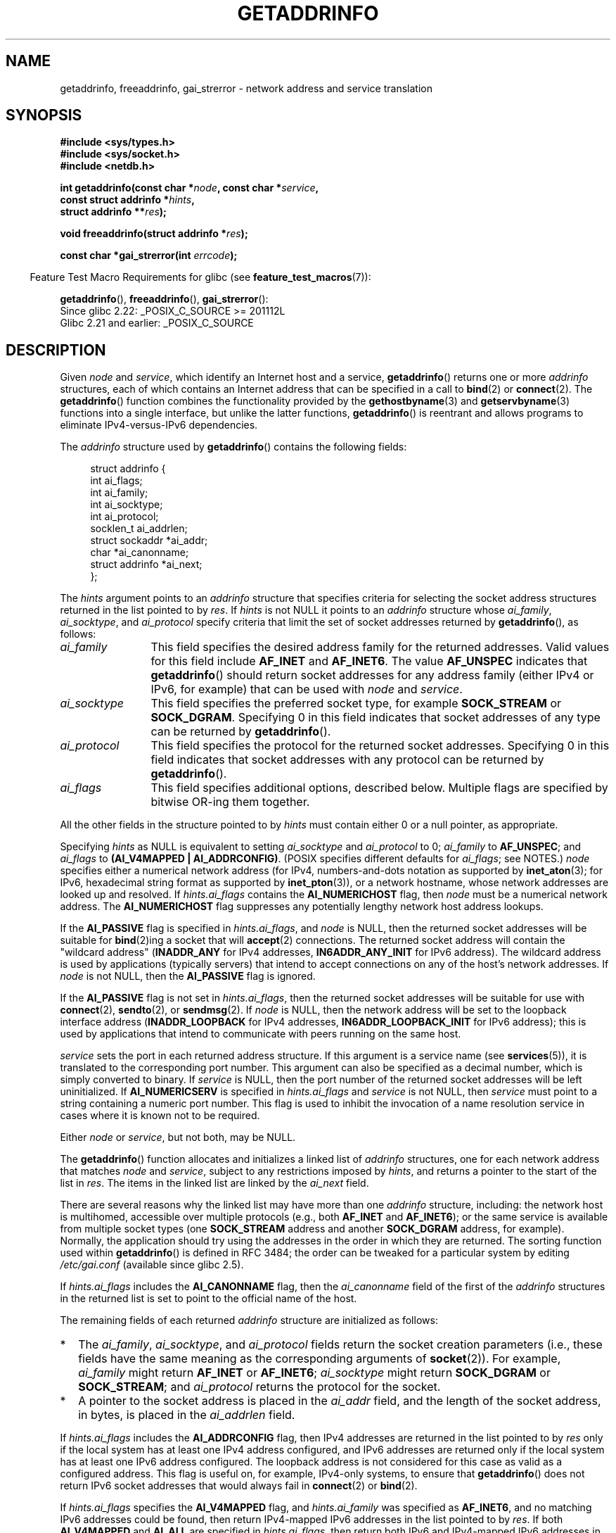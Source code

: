 .\" Copyright (c) 2007, 2008 Michael Kerrisk <mtk.manpages@gmail.com>
.\" and Copyright (c) 2006 Ulrich Drepper <drepper@redhat.com>
.\" A few pieces of an earlier version remain:
.\" Copyright 2000, Sam Varshavchik <mrsam@courier-mta.com>
.\"
.\" %%%LICENSE_START(VERBATIM)
.\" Permission is granted to make and distribute verbatim copies of this
.\" manual provided the copyright notice and this permission notice are
.\" preserved on all copies.
.\"
.\" Permission is granted to copy and distribute modified versions of this
.\" manual under the conditions for verbatim copying, provided that the
.\" entire resulting derived work is distributed under the terms of a
.\" permission notice identical to this one.
.\"
.\" Since the Linux kernel and libraries are constantly changing, this
.\" manual page may be incorrect or out-of-date.  The author(s) assume no
.\" responsibility for errors or omissions, or for damages resulting from
.\" the use of the information contained herein.  The author(s) may not
.\" have taken the same level of care in the production of this manual,
.\" which is licensed free of charge, as they might when working
.\" professionally.
.\"
.\" Formatted or processed versions of this manual, if unaccompanied by
.\" the source, must acknowledge the copyright and authors of this work.
.\" %%%LICENSE_END
.\"
.\" References: RFC 2553
.\"
.\" 2005-08-09, mtk, added AI_ALL, AI_ADDRCONFIG, AI_V4MAPPED,
.\"			and AI_NUMERICSERV.
.\" 2006-11-25, Ulrich Drepper <drepper@redhat.com>
.\"     Add text describing Internationalized Domain Name extensions.
.\" 2007-06-08, mtk: added example programs
.\" 2008-02-26, mtk; clarify discussion of NULL 'hints' argument; other
.\"     minor rewrites.
.\" 2008-06-18, mtk: many parts rewritten
.\" 2008-12-04, Petr Baudis <pasky@suse.cz>
.\"	Describe results ordering and reference /etc/gai.conf.
.\"
.\" FIXME . glibc's 2.9 NEWS file documents DCCP and UDP-lite support
.\"           and is SCTP support now also there?
.\"
.TH GETADDRINFO 3 2016-03-15 "GNU" "Linux Programmer's Manual"
.SH NAME
getaddrinfo, freeaddrinfo, gai_strerror \- network address and
service translation
.SH SYNOPSIS
.nf
.B #include <sys/types.h>
.B #include <sys/socket.h>
.B #include <netdb.h>
.sp
.BI "int getaddrinfo(const char *" "node" ", const char *" "service" ,
.BI "                const struct addrinfo *" "hints" ,
.BI "                struct addrinfo **" "res" );
.sp
.BI "void freeaddrinfo(struct addrinfo *" "res" );
.sp
.BI "const char *gai_strerror(int " "errcode" );
.fi
.sp
.in -4n
Feature Test Macro Requirements for glibc (see
.BR feature_test_macros (7)):
.ad l
.in
.sp
.BR getaddrinfo (),
.BR freeaddrinfo (),
.BR gai_strerror ():
    Since glibc 2.22: _POSIX_C_SOURCE >= 201112L
    Glibc 2.21 and earlier: _POSIX_C_SOURCE
.ad b
.SH DESCRIPTION
Given
.I node
and
.IR service ,
which identify an Internet host and a service,
.BR getaddrinfo ()
returns one or more
.I addrinfo
structures, each of which contains an Internet address
that can be specified in a call to
.BR bind (2)
or
.BR connect (2).
The
.BR getaddrinfo ()
function combines the functionality provided by the
.\" .BR getipnodebyname (3),
.\" .BR getipnodebyaddr (3),
.BR gethostbyname (3)
and
.BR getservbyname (3)
functions into a single interface, but unlike the latter functions,
.BR getaddrinfo ()
is reentrant and allows programs to eliminate IPv4-versus-IPv6 dependencies.
.PP
The
.I addrinfo
structure used by
.BR getaddrinfo ()
contains the following fields:
.sp
.in +4n
.nf
struct addrinfo {
    int              ai_flags;
    int              ai_family;
    int              ai_socktype;
    int              ai_protocol;
    socklen_t        ai_addrlen;
    struct sockaddr *ai_addr;
    char            *ai_canonname;
    struct addrinfo *ai_next;
};
.fi
.in
.PP
The
.I hints
argument points to an
.I addrinfo
structure that specifies criteria for selecting the socket address
structures returned in the list pointed to by
.IR res .
If
.I hints
is not NULL it points to an
.I addrinfo
structure whose
.IR ai_family ,
.IR ai_socktype ,
and
.I ai_protocol
specify criteria that limit the set of socket addresses returned by
.BR getaddrinfo (),
as follows:
.TP 12
.I ai_family
This field specifies the desired address family for the returned addresses.
Valid values for this field include
.BR AF_INET
and
.BR AF_INET6 .
The value
.B AF_UNSPEC
indicates that
.BR getaddrinfo ()
should return socket addresses for any address family
(either IPv4 or IPv6, for example) that can be used with
.I node
and
.IR service .
.TP
.I ai_socktype
This field specifies the preferred socket type, for example
.BR SOCK_STREAM
or
.BR SOCK_DGRAM .
Specifying 0 in this field indicates that socket addresses of any type
can be returned by
.BR getaddrinfo ().
.TP
.I ai_protocol
This field specifies the protocol for the returned socket addresses.
Specifying 0 in this field indicates that socket addresses with
any protocol can be returned by
.BR getaddrinfo ().
.TP
.I ai_flags
This field specifies additional options, described below.
Multiple flags are specified by bitwise OR-ing them together.
.PP
All the other fields in the structure pointed to by
.I hints
must contain either 0 or a null pointer, as appropriate.
.PP
Specifying
.I hints
as NULL is equivalent to setting
.I ai_socktype
and
.I ai_protocol
to 0;
.I ai_family
to
.BR AF_UNSPEC ;
and
.I ai_flags
to
.BR "(AI_V4MAPPED\ |\ AI_ADDRCONFIG)" .
(POSIX specifies different defaults for
.IR ai_flags ;
see NOTES.)
.I node
specifies either a numerical network address
(for IPv4, numbers-and-dots notation as supported by
.BR inet_aton (3);
for IPv6, hexadecimal string format as supported by
.BR inet_pton (3)),
or a network hostname, whose network addresses are looked up and resolved.
If
.I hints.ai_flags
contains the
.B AI_NUMERICHOST
flag, then
.I node
must be a numerical network address.
The
.B AI_NUMERICHOST
flag suppresses any potentially lengthy network host address lookups.
.PP
If the
.B AI_PASSIVE
flag is specified in
.IR hints.ai_flags ,
and
.I node
is NULL,
then the returned socket addresses will be suitable for
.BR bind (2)ing
a socket that will
.BR accept (2)
connections.
The returned socket address will contain the "wildcard address"
.RB ( INADDR_ANY
for IPv4 addresses,
.BR IN6ADDR_ANY_INIT
for IPv6 address).
The wildcard address is used by applications (typically servers)
that intend to accept connections on any of the host's network addresses.
If
.I node
is not NULL, then the
.B AI_PASSIVE
flag is ignored.
.PP
If the
.B AI_PASSIVE
flag is not set in
.IR hints.ai_flags ,
then the returned socket addresses will be suitable for use with
.BR connect (2),
.BR sendto (2),
or
.BR sendmsg (2).
If
.I node
is NULL,
then the network address will be set to the loopback interface address
.RB ( INADDR_LOOPBACK
for IPv4 addresses,
.BR IN6ADDR_LOOPBACK_INIT
for IPv6 address);
this is used by applications that intend to communicate
with peers running on the same host.
.PP
.I service
sets the port in each returned address structure.
If this argument is a service name (see
.BR services (5)),
it is translated to the corresponding port number.
This argument can also be specified as a decimal number,
which is simply converted to binary.
If
.I service
is NULL, then the port number of the returned socket addresses
will be left uninitialized.
If
.B AI_NUMERICSERV
is specified in
.I hints.ai_flags
and
.I service
is not NULL, then
.I service
must point to a string containing a numeric port number.
This flag is used to inhibit the invocation of a name resolution service
in cases where it is known not to be required.
.PP
Either
.I node
or
.IR service ,
but not both, may be NULL.
.PP
The
.BR getaddrinfo ()
function allocates and initializes a linked list of
.I addrinfo
structures, one for each network address that matches
.I node
and
.IR service ,
subject to any restrictions imposed by
.IR hints ,
and returns a pointer to the start of the list in
.IR res .
The items in the linked list are linked by the
.I ai_next
field.

There are several reasons why
the linked list may have more than one
.I addrinfo
structure, including: the network host is multihomed, accessible
over multiple protocols (e.g., both
.BR AF_INET
and
.BR AF_INET6 );
or the same service is available from multiple socket types (one
.B SOCK_STREAM
address and another
.B SOCK_DGRAM
address, for example).
Normally, the application should try
using the addresses in the order in which they are returned.
The sorting function used within
.BR getaddrinfo ()
is defined in RFC\ 3484; the order can be tweaked for a particular
system by editing
.IR /etc/gai.conf
(available since glibc 2.5).
.PP
If
.I hints.ai_flags
includes the
.B AI_CANONNAME
flag, then the
.I ai_canonname
field of the first of the
.I addrinfo
structures in the returned list is set to point to the
official name of the host.
.\" In glibc prior to 2.3.4, the ai_canonname of each addrinfo
.\" structure was set pointing to the canonical name; that was
.\" more than POSIX.1-2001 specified, or other implementations provided.
.\" MTK, Aug 05

The remaining fields of each returned
.I addrinfo
structure are initialized as follows:
.IP * 2
The
.IR ai_family ,
.IR ai_socktype ,
and
.I ai_protocol
fields return the socket creation parameters (i.e., these fields have
the same meaning as the corresponding arguments of
.BR socket (2)).
For example,
.I ai_family
might return
.B AF_INET
or
.BR AF_INET6 ;
.I ai_socktype
might return
.B SOCK_DGRAM
or
.BR SOCK_STREAM ;
and
.I ai_protocol
returns the protocol for the socket.
.IP *
A pointer to the socket address is placed in the
.I ai_addr
field, and the length of the socket address, in bytes,
is placed in the
.I ai_addrlen
field.
.PP
If
.I hints.ai_flags
includes the
.B AI_ADDRCONFIG
flag, then IPv4 addresses are returned in the list pointed to by
.I res
only if the local system has at least one
IPv4 address configured, and IPv6 addresses are returned
only if the local system has at least one IPv6 address configured.
The loopback address is not considered for this case as valid
as a configured address.
This flag is useful on, for example,
IPv4-only systems, to ensure that
.BR getaddrinfo ()
does not return IPv6 socket addresses that would always fail in
.BR connect (2)
or
.BR bind (2).
.PP
If
.I hints.ai_flags
specifies the
.B AI_V4MAPPED
flag, and
.I hints.ai_family
was specified as
.BR AF_INET6 ,
and no matching IPv6 addresses could be found,
then return IPv4-mapped IPv6 addresses in the list pointed to by
.IR res .
If both
.B AI_V4MAPPED
and
.B AI_ALL
are specified in
.IR hints.ai_flags ,
then return both IPv6 and IPv4-mapped IPv6 addresses
in the list pointed to by
.IR res .
.B AI_ALL
is ignored if
.B AI_V4MAPPED
is not also specified.
.PP
The
.BR freeaddrinfo ()
function frees the memory that was allocated
for the dynamically allocated linked list
.IR res .
.SS Extensions to getaddrinfo() for Internationalized Domain Names
.PP
Starting with glibc 2.3.4,
.BR getaddrinfo ()
has been extended to selectively allow the incoming and outgoing
hostnames to be transparently converted to and from the
Internationalized Domain Name (IDN) format (see RFC 3490,
.IR "Internationalizing Domain Names in Applications (IDNA)" ).
Four new flags are defined:
.TP
.B AI_IDN
If this flag is specified, then the node name given in
.I node
is converted to IDN format if necessary.
The source encoding is that of the current locale.

If the input name contains non-ASCII characters, then the IDN encoding
is used.
Those parts of the node name (delimited by dots) that contain
non-ASCII characters are encoded using ASCII Compatible Encoding (ACE)
before being passed to the name resolution functions.
.\" Implementation Detail:
.\" To minimize effects on system performance the implementation might
.\" want to check whether the input string contains any non-ASCII
.\" characters.  If there are none the IDN step can be skipped completely.
.\" On systems which allow not-ASCII safe encodings for a locale this
.\" might be a problem.
.TP
.B AI_CANONIDN
After a successful name lookup, and if the
.B AI_CANONNAME
flag was specified,
.BR getaddrinfo ()
will return the canonical name of the
node corresponding to the
.I addrinfo
structure value passed back.
The return value is an exact copy of the value returned by the name
resolution function.

If the name is encoded using ACE, then it will contain the
.I xn\-\-
prefix for one or more components of the name.
To convert these components into a readable form the
.B AI_CANONIDN
flag can be passed in addition to
.BR AI_CANONNAME .
The resulting string is encoded using the current locale's encoding.
.\"
.\"Implementation Detail:
.\"If no component of the returned name starts with xn\-\- the IDN
.\"step can be skipped, therefore avoiding unnecessary slowdowns.
.TP
.BR AI_IDN_ALLOW_UNASSIGNED ", " AI_IDN_USE_STD3_ASCII_RULES
Setting these flags will enable the
IDNA_ALLOW_UNASSIGNED (allow unassigned Unicode code points) and
IDNA_USE_STD3_ASCII_RULES (check output to make sure it is a STD3
conforming hostname)
flags respectively to be used in the IDNA handling.
.SH RETURN VALUE
.\" FIXME glibc defines the following additional errors, some which
.\" can probably be returned by getaddrinfo(); they need to
.\" be documented.
.\" #ifdef __USE_GNU
.\" #define EAI_INPROGRESS  -100  /* Processing request in progress.  */
.\" #define EAI_CANCELED    -101  /* Request canceled.  */
.\" #define EAI_NOTCANCELED -102  /* Request not canceled.  */
.\" #define EAI_ALLDONE     -103  /* All requests done.  */
.\" #define EAI_INTR        -104  /* Interrupted by a signal.  */
.\" #define EAI_IDN_ENCODE  -105  /* IDN encoding failed.  */
.\" #endif
.BR getaddrinfo ()
returns 0 if it succeeds, or one of the following nonzero error codes:
.TP
.B EAI_ADDRFAMILY
.\" Not in SUSv3
The specified network host does not have any network addresses in the
requested address family.
.TP
.B EAI_AGAIN
The name server returned a temporary failure indication.
Try again later.
.TP
.B EAI_BADFLAGS
.I hints.ai_flags
contains invalid flags; or,
.I hints.ai_flags
included
.B AI_CANONNAME
and
.I name
was NULL.
.TP
.B EAI_FAIL
The name server returned a permanent failure indication.
.TP
.B EAI_FAMILY
The requested address family is not supported.
.TP
.B EAI_MEMORY
Out of memory.
.TP
.B EAI_NODATA
.\" Not in SUSv3
The specified network host exists, but does not have any
network addresses defined.
.TP
.B EAI_NONAME
The
.I node
or
.I service
is not known; or both
.I node
and
.I service
are NULL; or
.B AI_NUMERICSERV
was specified in
.I hints.ai_flags
and
.I service
was not a numeric port-number string.
.TP
.B EAI_SERVICE
The requested service is not available for the requested socket type.
It may be available through another socket type.
For example, this error could occur if
.I service
was "shell" (a service available only on stream sockets), and either
.I hints.ai_protocol
was
.BR IPPROTO_UDP ,
or
.I hints.ai_socktype
was
.BR SOCK_DGRAM ;
or the error could occur if
.I service
was not NULL, and
.I hints.ai_socktype
was
.BR SOCK_RAW
(a socket type that does not support the concept of services).
.TP
.B EAI_SOCKTYPE
The requested socket type is not supported.
This could occur, for example, if
.I hints.ai_socktype
and
.I hints.ai_protocol
are inconsistent (e.g.,
.BR SOCK_DGRAM
and
.BR IPPROTO_TCP ,
respectively).
.TP
.B EAI_SYSTEM
Other system error, check
.I errno
for details.
.PP
The
.BR gai_strerror ()
function translates these error codes to a human readable string,
suitable for error reporting.
.SH FILES
.I /etc/gai.conf
.SH ATTRIBUTES
For an explanation of the terms used in this section, see
.BR attributes (7).
.TS
allbox;
lbw15 lb lb
l l l.
Interface	Attribute	Value
T{
.BR getaddrinfo ()
T}	Thread safety	MT-Safe env locale
T{
.BR freeaddrinfo (),
.BR gai_strerror ()
T}	Thread safety	MT-Safe
.TE

.SH CONFORMING TO
POSIX.1-2001, POSIX.1-2008.
The
.BR getaddrinfo ()
function is documented in RFC\ 2553.
.SH NOTES
.BR getaddrinfo ()
supports the
.IB address % scope-id
notation for specifying the IPv6 scope-ID.

.BR AI_ADDRCONFIG ,
.BR AI_ALL ,
and
.B AI_V4MAPPED
are available since glibc 2.3.3.
.B AI_NUMERICSERV
is available since glibc 2.3.4.

According to POSIX.1, specifying
.\" POSIX.1-2001, POSIX.1-2008
.I hints
as NULL should cause
.I ai_flags
to be assumed as 0.
The GNU C library instead assumes a value of
.BR "(AI_V4MAPPED\ |\ AI_ADDRCONFIG)"
for this case,
since this value is considered an improvement on the specification.
.SH EXAMPLE
.\" getnameinfo.3 refers to this example
.\" socket.2 refers to this example
.\" bind.2 refers to this example
.\" connect.2 refers to this example
.\" recvfrom.2 refers to this example
.\" sendto.2 refers to this example
The following programs demonstrate the use of
.BR getaddrinfo (),
.BR gai_strerror (),
.BR freeaddrinfo (),
and
.BR getnameinfo (3).
The programs are an echo server and client for UDP datagrams.
.SS Server program
\&
.nf
#include <sys/types.h>
#include <stdio.h>
#include <stdlib.h>
#include <unistd.h>
#include <string.h>
#include <sys/socket.h>
#include <netdb.h>

#define BUF_SIZE 500

int
main(int argc, char *argv[])
{
    struct addrinfo hints;
    struct addrinfo *result, *rp;
    int sfd, s;
    struct sockaddr_storage peer_addr;
    socklen_t peer_addr_len;
    ssize_t nread;
    char buf[BUF_SIZE];

    if (argc != 2) {
        fprintf(stderr, "Usage: %s port\\n", argv[0]);
        exit(EXIT_FAILURE);
    }

    memset(&hints, 0, sizeof(struct addrinfo));
    hints.ai_family = AF_UNSPEC;    /* Allow IPv4 or IPv6 */
    hints.ai_socktype = SOCK_DGRAM; /* Datagram socket */
    hints.ai_flags = AI_PASSIVE;    /* For wildcard IP address */
    hints.ai_protocol = 0;          /* Any protocol */
    hints.ai_canonname = NULL;
    hints.ai_addr = NULL;
    hints.ai_next = NULL;

    s = getaddrinfo(NULL, argv[1], &hints, &result);
    if (s != 0) {
        fprintf(stderr, "getaddrinfo: %s\\n", gai_strerror(s));
        exit(EXIT_FAILURE);
    }

    /* getaddrinfo() returns a list of address structures.
       Try each address until we successfully bind(2).
       If socket(2) (or bind(2)) fails, we (close the socket
       and) try the next address. */

    for (rp = result; rp != NULL; rp = rp\->ai_next) {
        sfd = socket(rp\->ai_family, rp\->ai_socktype,
                rp\->ai_protocol);
        if (sfd == \-1)
            continue;

        if (bind(sfd, rp\->ai_addr, rp\->ai_addrlen) == 0)
            break;                  /* Success */

        close(sfd);
    }

    if (rp == NULL) {               /* No address succeeded */
        fprintf(stderr, "Could not bind\\n");
        exit(EXIT_FAILURE);
    }

    freeaddrinfo(result);           /* No longer needed */

    /* Read datagrams and echo them back to sender */

    for (;;) {
        peer_addr_len = sizeof(struct sockaddr_storage);
        nread = recvfrom(sfd, buf, BUF_SIZE, 0,
                (struct sockaddr *) &peer_addr, &peer_addr_len);
        if (nread == \-1)
            continue;               /* Ignore failed request */

        char host[NI_MAXHOST], service[NI_MAXSERV];

        s = getnameinfo((struct sockaddr *) &peer_addr,
                        peer_addr_len, host, NI_MAXHOST,
                        service, NI_MAXSERV, NI_NUMERICSERV);
       if (s == 0)
            printf("Received %zd bytes from %s:%s\\n",
                    nread, host, service);
        else
            fprintf(stderr, "getnameinfo: %s\\n", gai_strerror(s));

        if (sendto(sfd, buf, nread, 0,
                    (struct sockaddr *) &peer_addr,
                    peer_addr_len) != nread)
            fprintf(stderr, "Error sending response\\n");
    }
}
.fi
.SS Client program
\&
.nf
#include <sys/types.h>
#include <sys/socket.h>
#include <netdb.h>
#include <stdio.h>
#include <stdlib.h>
#include <unistd.h>
#include <string.h>

#define BUF_SIZE 500

int
main(int argc, char *argv[])
{
    struct addrinfo hints;
    struct addrinfo *result, *rp;
    int sfd, s, j;
    size_t len;
    ssize_t nread;
    char buf[BUF_SIZE];

    if (argc < 3) {
        fprintf(stderr, "Usage: %s host port msg...\\n", argv[0]);
        exit(EXIT_FAILURE);
    }

    /* Obtain address(es) matching host/port */

    memset(&hints, 0, sizeof(struct addrinfo));
    hints.ai_family = AF_UNSPEC;    /* Allow IPv4 or IPv6 */
    hints.ai_socktype = SOCK_DGRAM; /* Datagram socket */
    hints.ai_flags = 0;
    hints.ai_protocol = 0;          /* Any protocol */

    s = getaddrinfo(argv[1], argv[2], &hints, &result);
    if (s != 0) {
        fprintf(stderr, "getaddrinfo: %s\\n", gai_strerror(s));
        exit(EXIT_FAILURE);
    }

    /* getaddrinfo() returns a list of address structures.
       Try each address until we successfully connect(2).
       If socket(2) (or connect(2)) fails, we (close the socket
       and) try the next address. */

    for (rp = result; rp != NULL; rp = rp\->ai_next) {
        sfd = socket(rp\->ai_family, rp\->ai_socktype,
                     rp\->ai_protocol);
        if (sfd == \-1)
            continue;

        if (connect(sfd, rp\->ai_addr, rp\->ai_addrlen) != \-1)
            break;                  /* Success */

        close(sfd);
    }

    if (rp == NULL) {               /* No address succeeded */
        fprintf(stderr, "Could not connect\\n");
        exit(EXIT_FAILURE);
    }

    freeaddrinfo(result);           /* No longer needed */

    /* Send remaining command\-line arguments as separate
       datagrams, and read responses from server */

    for (j = 3; j < argc; j++) {
        len = strlen(argv[j]) + 1;
                /* +1 for terminating null byte */

        if (len + 1 > BUF_SIZE) {
            fprintf(stderr,
                    "Ignoring long message in argument %d\\n", j);
            continue;
        }

        if (write(sfd, argv[j], len) != len) {
            fprintf(stderr, "partial/failed write\\n");
            exit(EXIT_FAILURE);
        }

        nread = read(sfd, buf, BUF_SIZE);
        if (nread == \-1) {
            perror("read");
            exit(EXIT_FAILURE);
        }

        printf("Received %zd bytes: %s\\n", nread, buf);
    }

    exit(EXIT_SUCCESS);
}
.fi
.SH SEE ALSO
.\" .BR getipnodebyaddr (3),
.\" .BR getipnodebyname (3),
.BR getaddrinfo_a (3),
.BR gethostbyname (3),
.BR getnameinfo (3),
.BR inet (3),
.BR gai.conf (5),
.BR hostname (7),
.BR ip (7)
